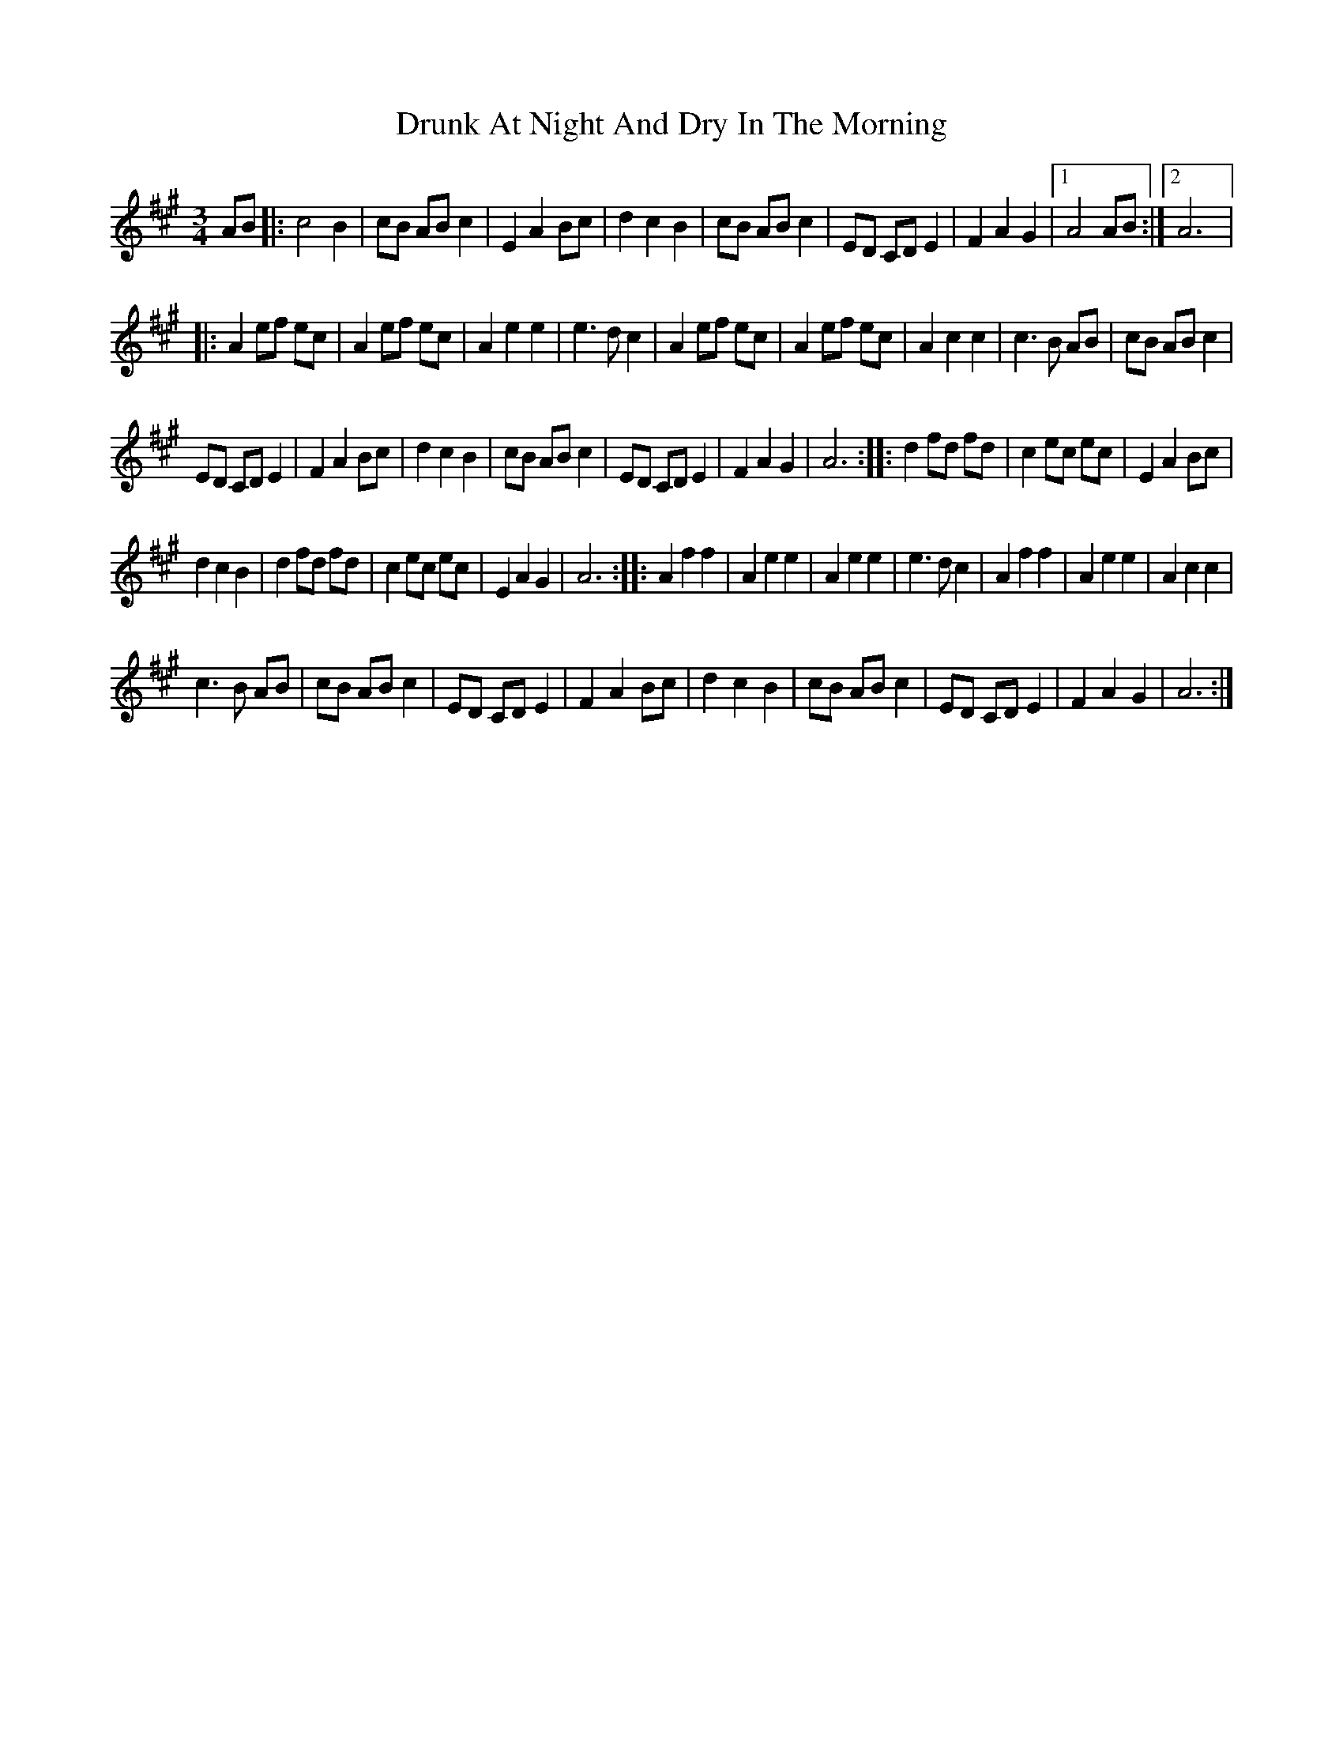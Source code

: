 X:1
T:Drunk At Night And Dry In The Morning
L:1/8
M:3/4
I:linebreak $
K:A
V:1 treble 
V:1
 AB |: c4 B2 | cB AB c2 | E2 A2 Bc | d2 c2 B2 | cB AB c2 | ED CD E2 | F2 A2 G2 |1 A4 AB :|2 A6 |:$ %10
 A2 ef ec | A2 ef ec | A2 e2 e2 | e3 d c2 | A2 ef ec | A2 ef ec | A2 c2 c2 | c3 B AB | cB AB c2 |$ %19
 ED CD E2 | F2 A2 Bc | d2 c2 B2 | cB AB c2 | ED CD E2 | F2 A2 G2 | A6 :: d2 fd fd | c2 ec ec | %28
 E2 A2 Bc |$ d2 c2 B2 | d2 fd fd | c2 ec ec | E2 A2 G2 | A6 :: A2 f2 f2 | A2 e2 e2 | A2 e2 e2 | %37
 e3 d c2 | A2 f2 f2 | A2 e2 e2 | A2 c2 c2 |$ c3 B AB | cB AB c2 | ED CD E2 | F2 A2 Bc | d2 c2 B2 | %46
 cB AB c2 | ED CD E2 | F2 A2 G2 | A6 :| %50

